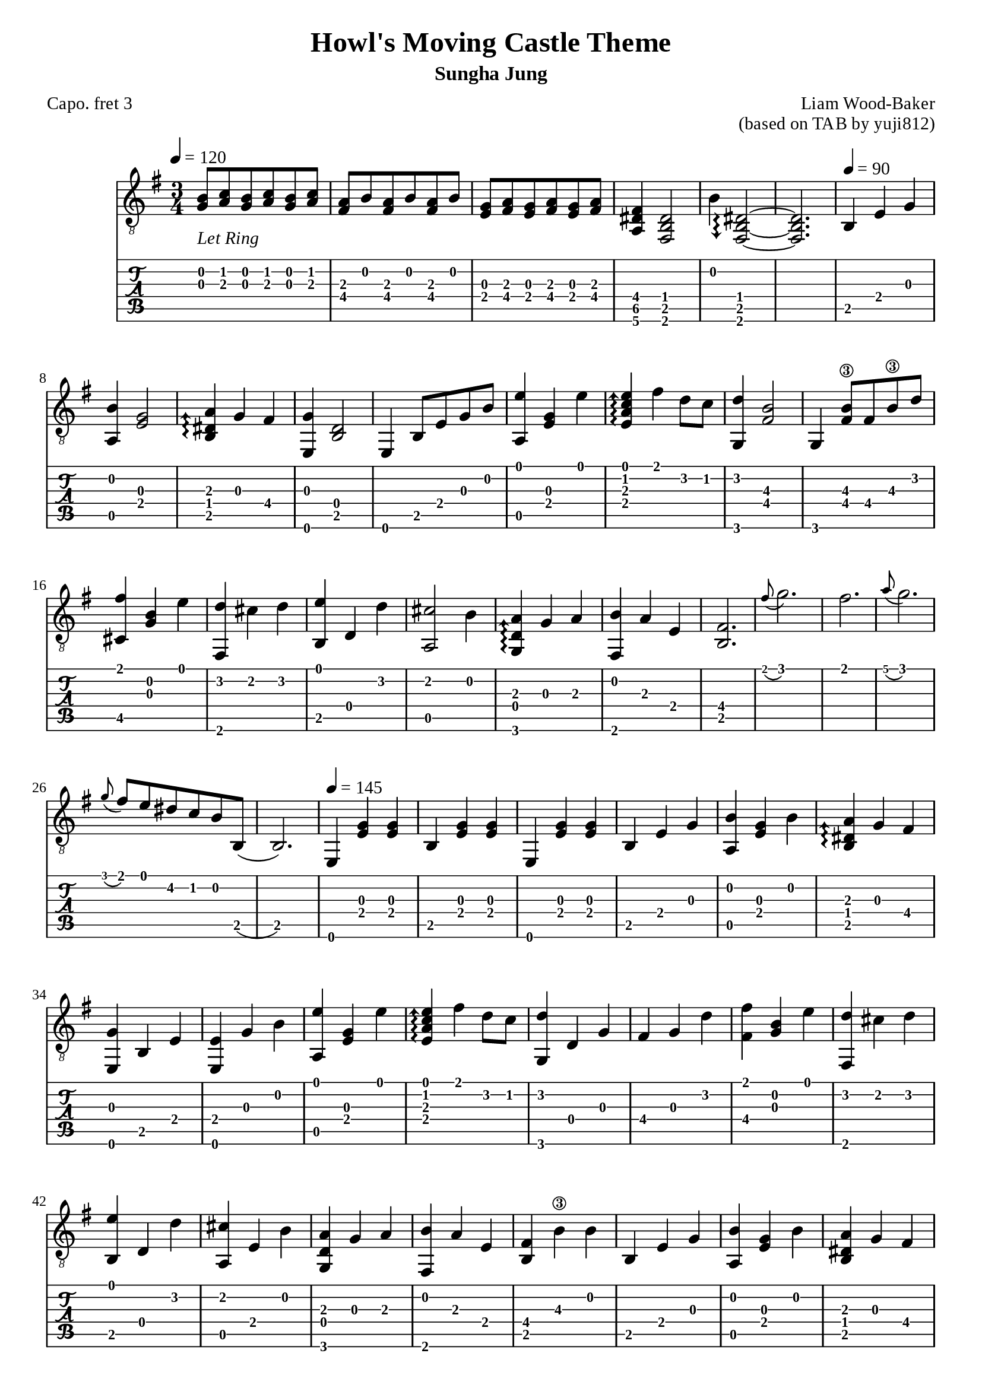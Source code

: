 \version "2.24.4"
\pointAndClickOff  



\paper {
  #(define fonts
    (set-global-fonts
     #:roman "Times New Roman"
     #:sans "Instrument Sans"
     #:typewriter "DejaVu Sans Mono"
     ; unnecessary if the staff size is default
     #:factor (/ staff-height pt 20)
    ))
}

\header{
	title = "Howl's Moving Castle Theme"
	subtitle = "Sungha Jung"
	composer = "Liam Wood-Baker"
	opus = "(based on TAB by yuji812)"
	poet = "Capo. fret 3"
}

symbols = {
  % Space the notes slightly further apart to suit my aesthetic preference (default is 2.0)
  \override Score.SpacingSpanner.shortest-duration-space = 2.75
  \key e \minor
  \time 3/4
  \tempo 4 = 120
  <g b>8-\markup {\lower #3 {\italic"Let Ring"}} <a c'> <g b> <a c'> <g b> <a c'>
  <a fis> <b> <a fis> <b> <a fis> <b>
  <g e> <a fis> <g e> <a fis> <g e> <a fis>
  <fis dis a,>4 <dis b, fis,>2
  b4 \arpeggioArrowDown <dis~ b,~ fis,~>2\arpeggio % TODO fix brackets
  <dis b, fis,>2.
  \tempo 4 = 90 b,4 e g
  <b a,> <g e>2
  \arpeggioArrowUp <a dis b,>4\arpeggio g fis
  <e, g> <b, d>2
  <e,>4 b,8 e g b
  <a, e'>4 <e g> <e'>
  <e a c' e'>\arpeggio fis' d'8 c'
  <g, d'>4  <fis  b>2\3
  g,4 <fis b\3>8 fis b\3 d'
  <fis' cis>4 <g b> <e'>
  <fis, d'> cis' d' 
  <b, e'> d d'
  <a, cis'>2 b4
  <g, d a>\arpeggio g a
  <fis, b> a e
  <b, fis>2.
  \grace fis'8( g'2.)
  fis'2.
  \grace a'8( g'2.)
  \grace g'8( fis') e' dis' c' b b,(
  b,2.)
  \tempo 4 = 145
  e,4 <e g> <e g>
  b, <e g> <e g>
  e,4 <e g> <e g>
  b, e g
  <a, b> <e g> b
  <b, dis a>\arpeggio g fis
  <e, g> b, e
  <e, e> g b 
  <a, e'> <e g> e'
  <e a c' e'>\arpeggio fis' d'8 c'
  <g, d'>4 d g 
  fis g d'
  <fis fis'> <b g> e'
  <fis, d'> cis' d'
  <b, e'> d d'
  <a, cis' > e b
  <g, d a> g a
  <fis, b> a e
  <b, fis> b\3 b
  b, e g
  <a, b> <e g> b
  <b, dis a> g fis
  <e, g> b, e
  <f, e> g8 e, <g, b>4
  <c e'> <e g> e'
  <e a c' e'>\arpeggio fis' d'8 c'
  <g, d'>4 d g
  fis b\3 d'
  <fis fis'> <g b> e'
  fis, d'8 cis' c' cis'
  <b, e'>4 d d'
  a, cis'8 b d b
  <g, b>4 d8 a g4
  <fis, fis> gis ais
  b b, cis
  dis b, fis,~  % TODO fix brackets
  fis, b, cis
  dis b, <fis, b>
  <c' d> a b
  <d a> g fis
  <g, g> a b
  <g, d>2 d4
  <d c'> a b
  <d a>4.\arpeggio g8 a4
  <g, b> d g
  g, d b 
  \tuplet 3/2 { <b, b>8( cis' b)} ais4 b 
  <b, d'> cis' b
  <fis, ais> fis cis'
  <fis, fis> cis fis
  <b, d'> d d'
  <b, d'> cis' b
  <fis, cis'> fis ais
  fis' cis' ais
  \tempo 4 = 160
  <b, fis~ b\3 dis'>\arpeggio <b, fis>4 <dis' b\3>  % TODO fix brackets
  dis' e' fis'
  <e, g'> b8\3 a g fis
  g\4 fis e d e d
  <cis e a cis'>4\arpeggio e <a cis'>
  <a, cis'> d' e'
  <d fis'> a8 g fis e
  d4 e' d'
  <gis, cis'> c' cis'
  <c e e'>\arpeggio d' cis'
  <fis, b> ais b
  <fis, cis'> fis fis'
  <a, a'> c'\3 g'
  <a, fis'> c'\3 e'
  <b, dis'>8 r \tuplet 3/2 {a b\3 a} g4
  b,8 r \tuplet 3/2 {g a g} fis4
  b,8 r \tuplet 3/2 {e fis e} dis4
  \tempo 4 = 145
  b, e g
  <a, b> <e g> b
  <b, dis a>\arpeggio g fis
  <e, g> b, e
  <e, e> g b
  <a, e'> <e g> e'
  <e a c' e'>\arpeggio fis' d'8 c'
  <g, d'>4 d g
  fis g d'
  <cis fis'> <g b> e'
  <fis, d'> cis' d'
  <b, e'> d d'
  <a cis'> e b
  <g, d a>\arpeggio g a
  <fis, b> a e
  <b, fis> b\3 b
  b, e g
  <a, b> <e g> b
  <b, dis a>\arpeggio g fis
  <e, g> b, e
  <f, e> g8 e, <g, b>4
  <c e'> <e g> e'
  <e a c' e'>\arpeggio fis' d'8 c'
  <g, d'>4 d g
  fis b\3 d'
  <cis fis'> <g b> e'
  fis, d'8 cis' c' cis'
  <b, e'>4 d d'
  a, cis'8 b ais b
  <g, b>4 d8 a g4
  <fis, fis>4. gis8 ais4
  <b, b> b8\3 b b\3 b
  b,4 b8\3 b b\3 b
  \tempo 4 = 80
  b,4 b8\3 b b\3 b
  b, b cis' b <d ais>4
  <b, e g b>4.\arpeggio a8 g4
  <fis, fis>4. gis8( ais4~)
  ais2. \bar ".|:"
  \tempo 4 = 190
  \repeat volta 5  { <b, fis b\3 b>4 b8\3 b b\3 b-"repeat x5"}
  <b,~ fis~ b\3~ b~>2.\arpeggio
  <b, fis b\3 b>2.
}

<< \new Staff { 
  \override TupletBracket.bracket-visibility = ##t
  \clef "G_8" 
  \symbols }
  \new TabStaff  << 
    \new TabVoice { 
      \set TabStaff.capoFret = #3 % Set capo on 3rd fret
      \symbols 
    }
  >>
>>

